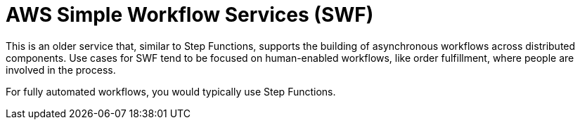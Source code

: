 = AWS Simple Workflow Services (SWF)

This is an older service that, similar to Step Functions, supports the building of asynchronous workflows across distributed components. Use cases for SWF tend to be focused on human-enabled workflows, like order fulfillment, where people are involved in the process.

For fully automated workflows, you would typically use Step Functions.

